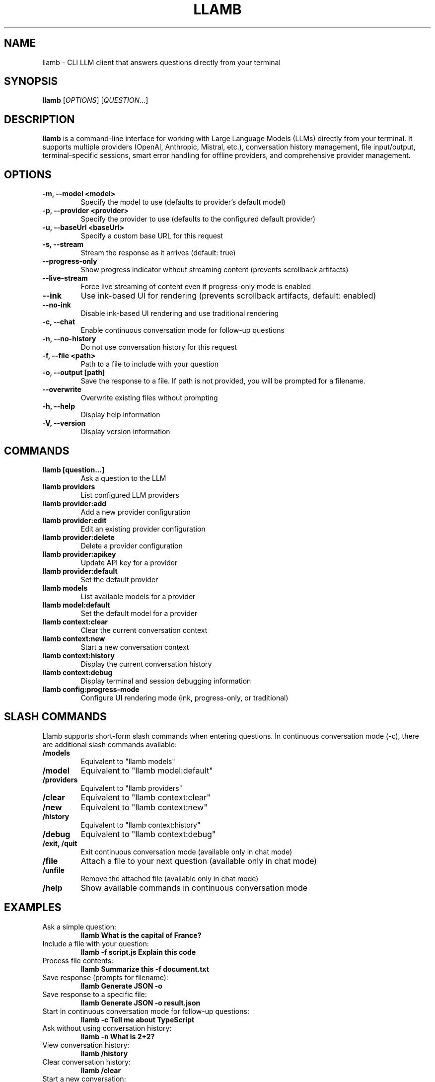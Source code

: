 .TH LLAMB 1 "May 2024" "llamb 2.0.0" "User Commands"
.SH NAME
llamb \- CLI LLM client that answers questions directly from your terminal
.SH SYNOPSIS
.B llamb
[\fIOPTIONS\fR]
[\fIQUESTION\fR...]
.SH DESCRIPTION
.B llamb
is a command-line interface for working with Large Language Models (LLMs) directly from your terminal.
It supports multiple providers (OpenAI, Anthropic, Mistral, etc.), conversation history management,
file input/output, terminal-specific sessions, smart error handling for offline providers,
and comprehensive provider management.
.SH OPTIONS
.TP
.B \-m, \-\-model <model>
Specify the model to use (defaults to provider's default model)
.TP
.B \-p, \-\-provider <provider>
Specify the provider to use (defaults to the configured default provider)
.TP
.B \-u, \-\-baseUrl <baseUrl>
Specify a custom base URL for this request
.TP
.B \-s, \-\-stream
Stream the response as it arrives (default: true)
.TP
.B \-\-progress\-only
Show progress indicator without streaming content (prevents scrollback artifacts)
.TP
.B \-\-live\-stream
Force live streaming of content even if progress-only mode is enabled
.TP
.B \-\-ink
Use ink-based UI for rendering (prevents scrollback artifacts, default: enabled)
.TP
.B \-\-no\-ink
Disable ink-based UI rendering and use traditional rendering
.TP
.B \-c, \-\-chat
Enable continuous conversation mode for follow-up questions
.TP
.B \-n, \-\-no\-history
Do not use conversation history for this request
.TP
.B \-f, \-\-file <path>
Path to a file to include with your question
.TP
.B \-o, \-\-output [path]
Save the response to a file. If path is not provided, you will be prompted for a filename.
.TP
.B \-\-overwrite
Overwrite existing files without prompting
.TP
.B \-h, \-\-help
Display help information
.TP
.B \-V, \-\-version
Display version information
.SH COMMANDS
.TP
.B llamb [question...]
Ask a question to the LLM
.TP
.B llamb providers
List configured LLM providers
.TP
.B llamb provider:add
Add a new provider configuration
.TP
.B llamb provider:edit
Edit an existing provider configuration
.TP
.B llamb provider:delete
Delete a provider configuration
.TP
.B llamb provider:apikey
Update API key for a provider
.TP
.B llamb provider:default
Set the default provider
.TP
.B llamb models
List available models for a provider
.TP
.B llamb model:default
Set the default model for a provider
.TP
.B llamb context:clear
Clear the current conversation context
.TP
.B llamb context:new
Start a new conversation context
.TP
.B llamb context:history
Display the current conversation history
.TP
.B llamb context:debug
Display terminal and session debugging information
.TP
.B llamb config:progress-mode
Configure UI rendering mode (ink, progress-only, or traditional)
.SH SLASH COMMANDS
Llamb supports short-form slash commands when entering questions. In continuous conversation mode (-c), there are additional slash commands available:
.TP
.B /models
Equivalent to "llamb models"
.TP
.B /model
Equivalent to "llamb model:default"
.TP
.B /providers
Equivalent to "llamb providers"
.TP
.B /clear
Equivalent to "llamb context:clear"
.TP
.B /new
Equivalent to "llamb context:new"
.TP
.B /history
Equivalent to "llamb context:history"
.TP
.B /debug
Equivalent to "llamb context:debug"
.TP
.B /exit, /quit
Exit continuous conversation mode (available only in chat mode)
.TP
.B /file
Attach a file to your next question (available only in chat mode)
.TP
.B /unfile
Remove the attached file (available only in chat mode)
.TP
.B /help
Show available commands in continuous conversation mode
.SH EXAMPLES
.TP
Ask a simple question:
.B llamb "What is the capital of France?"
.TP
Include a file with your question:
.B llamb -f script.js "Explain this code"
.TP
Process file contents:
.B llamb "Summarize this" -f document.txt
.TP
Save response (prompts for filename):
.B llamb "Generate JSON" -o
.TP
Save response to a specific file:
.B llamb "Generate JSON" -o result.json
.TP
Start in continuous conversation mode for follow-up questions:
.B llamb -c "Tell me about TypeScript"
.TP
Ask without using conversation history:
.B llamb -n "What is 2+2?"
.TP
View conversation history:
.B llamb /history
.TP
Clear conversation history:
.B llamb /clear
.TP
Start a new conversation:
.B llamb /new
.TP
Show terminal session debug info:
.B llamb /debug
.TP
Change the default model for current provider:
.B llamb /model
.TP
Change the default model for a specific provider:
.B llamb model:default -p openai
.TP
Edit an existing provider:
.B llamb provider:edit
.TP
Edit a provider non-interactively:
.B llamb provider:edit --name openai --url https://api.openai.com/v1 --model gpt-4o
.TP
Delete a provider interactively:
.B llamb provider:delete
.TP
Delete a provider non-interactively:
.B llamb provider:delete --name openai
.TP
Delete a provider without confirmation:
.B llamb provider:delete --name openai --force
.TP
Use ink-based UI (default):
.B llamb "What is the capital of France?"
.TP
Disable ink-based UI and use traditional rendering:
.B llamb --no-ink "What is the capital of France?"
.TP
Use progress-only mode to prevent scrollback artifacts:
.B llamb --progress-only "What is the capital of France?"
.TP
Configure UI rendering mode:
.B llamb config:progress-mode --ink
.SH ENVIRONMENT
.TP
.B OPENAI_API_KEY
If set, will be used as the default API key for OpenAI
.SH FILES
.TP
.B ~/.llamb/sessions/
Directory where conversation sessions are stored
.TP
.B ~/.config/llamb/
Configuration directory for provider settings
.SH NOTES
Terminal-specific sessions are determined using environment variables such as TTY, PID, and terminal-specific session IDs.
Each terminal window will maintain its own conversation history.
.SH AUTHOR
This manual page was written for the llamb project.
.SH SEE ALSO
Full documentation is available at: https://github.com/yourgithub/llamb